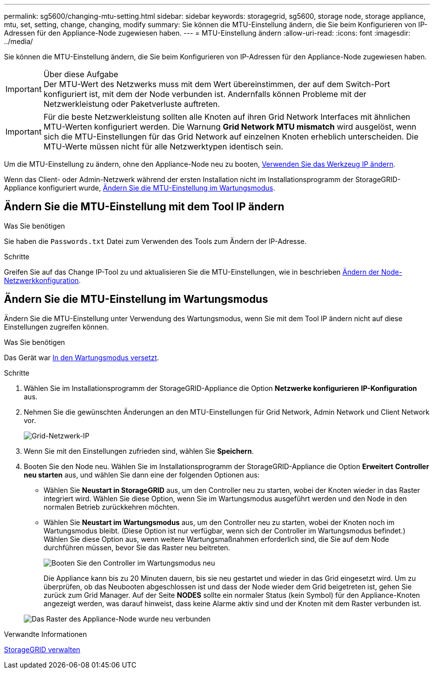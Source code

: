 ---
permalink: sg5600/changing-mtu-setting.html 
sidebar: sidebar 
keywords: storagegrid, sg5600, storage node, storage appliance, mtu, set, setting, change, changing, modify 
summary: Sie können die MTU-Einstellung ändern, die Sie beim Konfigurieren von IP-Adressen für den Appliance-Node zugewiesen haben. 
---
= MTU-Einstellung ändern
:allow-uri-read: 
:icons: font
:imagesdir: ../media/


[role="lead"]
Sie können die MTU-Einstellung ändern, die Sie beim Konfigurieren von IP-Adressen für den Appliance-Node zugewiesen haben.

.Über diese Aufgabe

IMPORTANT: Der MTU-Wert des Netzwerks muss mit dem Wert übereinstimmen, der auf dem Switch-Port konfiguriert ist, mit dem der Node verbunden ist. Andernfalls können Probleme mit der Netzwerkleistung oder Paketverluste auftreten.


IMPORTANT: Für die beste Netzwerkleistung sollten alle Knoten auf ihren Grid Network Interfaces mit ähnlichen MTU-Werten konfiguriert werden. Die Warnung *Grid Network MTU mismatch* wird ausgelöst, wenn sich die MTU-Einstellungen für das Grid Network auf einzelnen Knoten erheblich unterscheiden. Die MTU-Werte müssen nicht für alle Netzwerktypen identisch sein.

Um die MTU-Einstellung zu ändern, ohne den Appliance-Node neu zu booten, <<Ändern Sie die MTU-Einstellung mit dem Tool IP ändern,Verwenden Sie das Werkzeug IP ändern>>.

Wenn das Client- oder Admin-Netzwerk während der ersten Installation nicht im Installationsprogramm der StorageGRID-Appliance konfiguriert wurde, <<Ändern Sie die MTU-Einstellung im Wartungsmodus,Ändern Sie die MTU-Einstellung im Wartungsmodus>>.



== Ändern Sie die MTU-Einstellung mit dem Tool IP ändern

.Was Sie benötigen
Sie haben die `Passwords.txt` Datei zum Verwenden des Tools zum Ändern der IP-Adresse.

.Schritte
Greifen Sie auf das Change IP-Tool zu und aktualisieren Sie die MTU-Einstellungen, wie in beschrieben xref:../maintain/changing-nodes-network-configuration.adoc[Ändern der Node-Netzwerkkonfiguration].



== Ändern Sie die MTU-Einstellung im Wartungsmodus

Ändern Sie die MTU-Einstellung unter Verwendung des Wartungsmodus, wenn Sie mit dem Tool IP ändern nicht auf diese Einstellungen zugreifen können.

.Was Sie benötigen
Das Gerät war xref:placing-appliance-into-maintenance-mode.adoc[In den Wartungsmodus versetzt].

.Schritte
. Wählen Sie im Installationsprogramm der StorageGRID-Appliance die Option *Netzwerke konfigurieren* *IP-Konfiguration* aus.
. Nehmen Sie die gewünschten Änderungen an den MTU-Einstellungen für Grid Network, Admin Network und Client Network vor.
+
image::../media/grid_network_static.png[Grid-Netzwerk-IP]

. Wenn Sie mit den Einstellungen zufrieden sind, wählen Sie *Speichern*.
. Booten Sie den Node neu. Wählen Sie im Installationsprogramm der StorageGRID-Appliance die Option *Erweitert* *Controller neu starten* aus, und wählen Sie dann eine der folgenden Optionen aus:
+
** Wählen Sie *Neustart in StorageGRID* aus, um den Controller neu zu starten, wobei der Knoten wieder in das Raster integriert wird. Wählen Sie diese Option, wenn Sie im Wartungsmodus ausgeführt werden und den Node in den normalen Betrieb zurückkehren möchten.
** Wählen Sie *Neustart im Wartungsmodus* aus, um den Controller neu zu starten, wobei der Knoten noch im Wartungsmodus bleibt. (Diese Option ist nur verfügbar, wenn sich der Controller im Wartungsmodus befindet.) Wählen Sie diese Option aus, wenn weitere Wartungsmaßnahmen erforderlich sind, die Sie auf dem Node durchführen müssen, bevor Sie das Raster neu beitreten.
+
image::../media/reboot_controller_from_maintenance_mode.png[Booten Sie den Controller im Wartungsmodus neu]

+
Die Appliance kann bis zu 20 Minuten dauern, bis sie neu gestartet und wieder in das Grid eingesetzt wird. Um zu überprüfen, ob das Neubooten abgeschlossen ist und dass der Node wieder dem Grid beigetreten ist, gehen Sie zurück zum Grid Manager. Auf der Seite *NODES* sollte ein normaler Status (kein Symbol) für den Appliance-Knoten angezeigt werden, was darauf hinweist, dass keine Alarme aktiv sind und der Knoten mit dem Raster verbunden ist.

+
image::../media/nodes_menu.png[Das Raster des Appliance-Node wurde neu verbunden]





.Verwandte Informationen
xref:../admin/index.adoc[StorageGRID verwalten]
